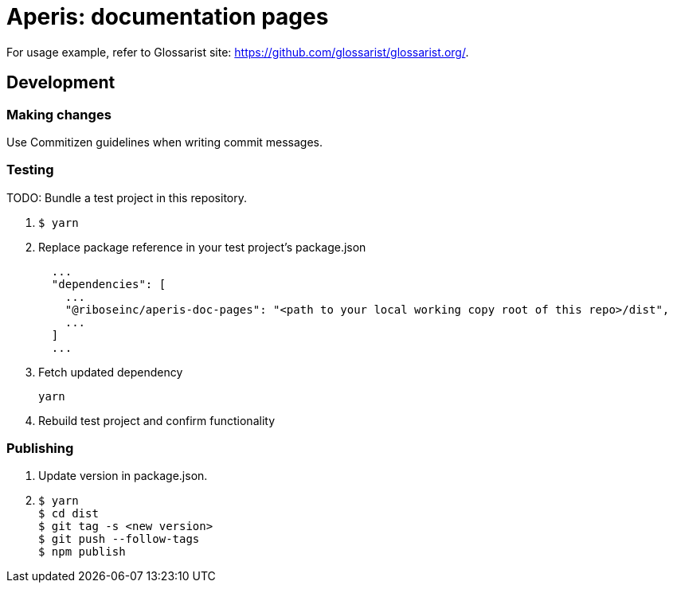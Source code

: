 = Aperis: documentation pages

For usage example, refer to Glossarist site: https://github.com/glossarist/glossarist.org/.

== Development

=== Making changes

Use Commitizen guidelines when writing commit messages.

=== Testing

TODO: Bundle a test project in this repository.

. {blank}
+
[source]
--
$ yarn
--

. Replace package reference in your test project’s package.json
+
[source]
--
  ...
  "dependencies": [
    ...
    "@riboseinc/aperis-doc-pages": "<path to your local working copy root of this repo>/dist",
    ...
  ]
  ...
--

. Fetch updated dependency
+
[source]
--
yarn
--

. Rebuild test project and confirm functionality

=== Publishing

. Update version in package.json.

. {blank}
+
[source]
--
$ yarn
$ cd dist
$ git tag -s <new version>
$ git push --follow-tags
$ npm publish
--
